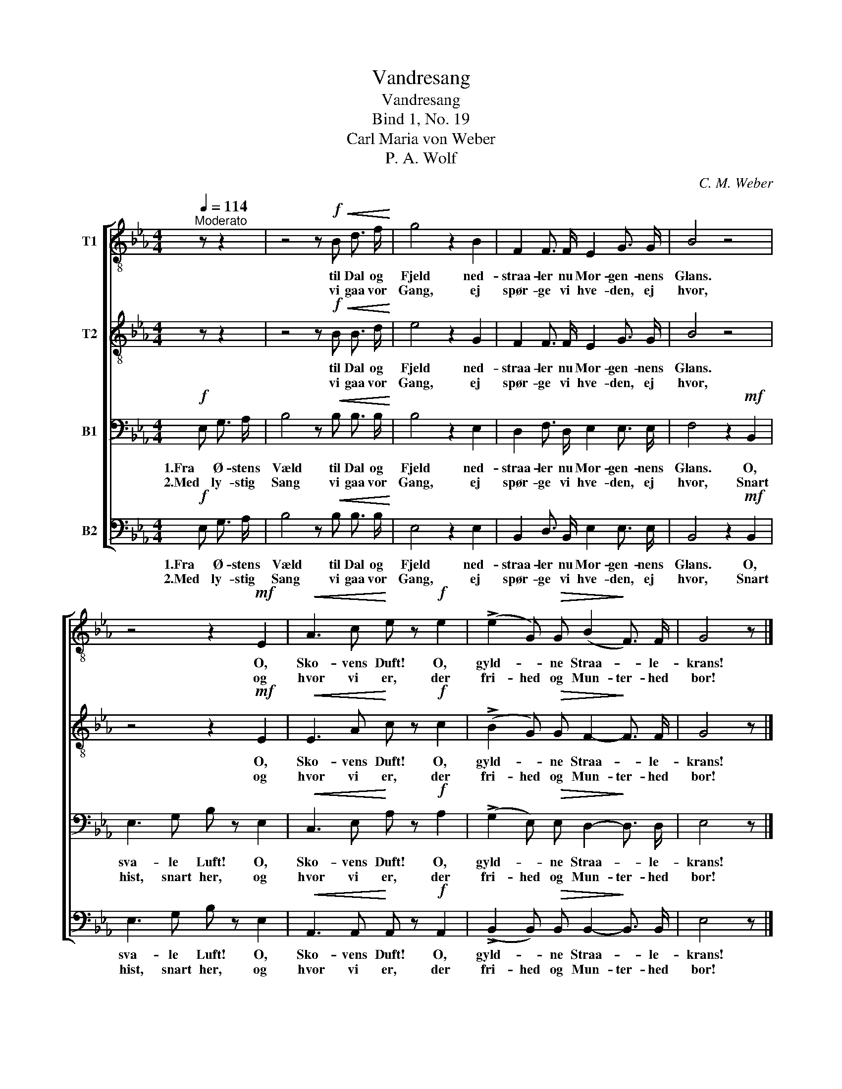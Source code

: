 X:1
T:Vandresang
T:Vandresang
T:Bind 1, No. 19
T:Carl Maria von Weber
T:P. A. Wolf
C:C. M. Weber
Z:P. A. Wolf
%%score [ 1 2 3 4 ]
L:1/8
Q:1/4=114
M:4/4
K:Eb
V:1 treble-8 nm="T1"
V:2 treble-8 nm="T2"
V:3 bass nm="B1"
V:4 bass nm="B2"
V:1
"^Moderato" z z2 | z4 z!f!!<(! B d3/2 f/!<)! | g4 z2 B2 | F2 F3/2 F/ E2 G3/2 G/ | B4 z4 | %5
w: |til Dal og|Fjeld ned-|straa- ler nu Mor- gen- nens|Glans.|
w: |vi gaa vor|Gang, ej|spør- ge vi hve- den, ej|hvor,|
 z4 z2!mf! E2 |!<(! A3 c!<)! e z!f! e2 | (!>!e2 G)!>(! G (B2!>)! F3/2) F/ | G4 z |] %9
w: O,|Sko- vens Duft! O,|gyld- * ne Straa- * le-|krans!|
w: og|hvor vi er, der|fri- hed og Mun- ter- hed|bor!|
V:2
 z z2 | z4 z!f!!<(! B B3/2 d/!<)! | e4 z2 G2 | F2 F3/2 F/ E2 G3/2 G/ | B4 z4 | z4 z2!mf! E2 | %6
w: |til Dal og|Fjeld ned-|straa- ler nu Mor- gen- nens|Glans.|O,|
w: |vi gaa vor|Gang, ej|spør- ge vi hve- den, ej|hvor,|og|
!<(! E3 A!<)! c z!f! c2 | (!>!B2 G)!>(! G F2-!>)! F3/2 F/ | G4 z |] %9
w: Sko- vens Duft! O,|gyld- * ne Straa- * le-|krans!|
w: hvor vi er, der|fri- hed og Mun- ter- hed|bor!|
V:3
!f! E, G,3/2 A,/ | B,4 z!<(! B, B,3/2 B,/!<)! | B,4 z2 E,2 | D,2 F,3/2 D,/ E,2 E,3/2 E,/ | %4
w: 1.Fra Ø- stens|Væld til Dal og|Fjeld ned-|straa- ler nu Mor- gen- nens|
w: 2.Med ly- stig|Sang vi gaa vor|Gang, ej|spør- ge vi hve- den, ej|
 F,4 z2!mf! B,,2 | E,3 G, B, z E,2 |!<(! C,3 E,!<)! A, z!f! A,2 | %7
w: Glans. O,|sva- le Luft! O,|Sko- vens Duft! O,|
w: hvor, Snart|hist, snart her, og|hvor vi er, der|
 (!>!G,2 E,)!>(! E, D,2-!>)! D,3/2 D,/ | E,4 z |] %9
w: gyld- * ne Straa- * le-|krans!|
w: fri- hed og Mun- ter- hed|bor!|
V:4
!f! E, G,3/2 A,/ | B,4 z!<(! B, B,3/2 B,/!<)! | E,4 z2 E,2 | B,,2 D,3/2 B,,/ E,2 E,3/2 E,/ | %4
w: 1.Fra Ø- stens|Væld til Dal og|Fjeld ned-|straa- ler nu Mor- gen- nens|
w: 2.Med ly- stig|Sang vi gaa vor|Gang, ej|spør- ge vi hve- den, ej|
 B,,4 z2!mf! B,,2 | E,3 G, B, z E,2 |!<(! A,,3 A,,!<)! A,, z!f! A,,2 | %7
w: Glans. O,|sva- le Luft! O,|Sko- vens Duft! O,|
w: hvor, Snart|hist, snart her, og|hvor vi er, der|
 (!>!B,,2 B,,)!>(! B,, B,,2-!>)! B,,3/2 B,,/ | E,4 z |] %9
w: gyld- * ne Straa- * le-|krans!|
w: fri- hed og Mun- ter- hed|bor!|

